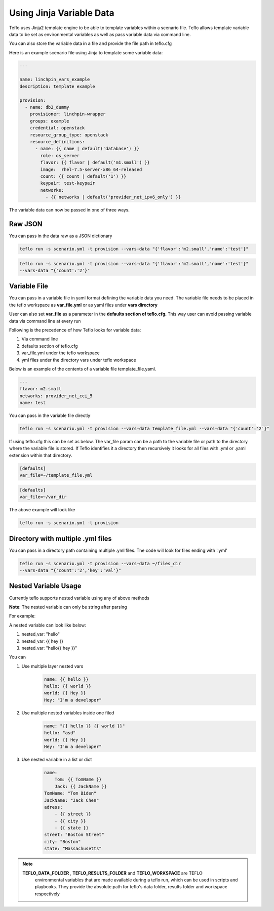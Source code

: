 Using Jinja Variable Data
=========================

Teflo uses Jinja2 template engine to be able to template variables
within a scenario file. Teflo allows template variable data to be
set as environmental variables as well as pass variable data via command line.

You can also store the variable data in a file and provide the file path in teflo.cfg

Here is an example scenario file using Jinja to template some variable data:

.. code-block:: yaml

    ---

    name: linchpin_vars_example
    description: template example

    provision:
      - name: db2_dummy
        provisioner: linchpin-wrapper
        groups: example
        credential: openstack
        resource_group_type: openstack
        resource_definitions:
          - name: {{ name | default('database') }}
            role: os_server
            flavor: {{ flavor | default('m1.small') }}
            image:  rhel-7.5-server-x86_64-released
            count: {{ count | default('1') }}
            keypair: test-keypair
            networks:
              - {{ networks | default('provider_net_ipv6_only') }}


The variable data can now be passed in one of three ways.

Raw JSON
--------

You can pass in the data raw as a JSON dictionary

.. code-block:: bash

    teflo run -s scenario.yml -t provision --vars-data "{'flavor':'m2.small','name':'test'}"


.. code-block:: bash

    teflo run -s scenario.yml -t provision --vars-data "{'flavor':'m2.small','name':'test'}"
    --vars-data "{'count':'2'}"

Variable File
-------------

You can pass in a variable file in yaml format defining the variable data you need. The variable file
needs to be placed in the teflo workspace as **var_file.yml** or as yaml files under **vars directory**

User can also set **var_file** as a parameter in the **defaults section of teflo.cfg**.
This way user can avoid passing variable data via command line at every run

Following is the precedence of how Teflo looks for variable data:

#. Via command line
#. defaults section of teflo.cfg
#. var_file.yml under the teflo workspace
#. yml files under the directory vars under teflo workspace


Below is an example of the contents of a variable file template_file.yaml.

.. code-block:: yaml

    ---
    flavor: m2.small
    networks: provider_net_cci_5
    name: test

You can pass in the variable file directly

.. code-block:: bash

    teflo run -s scenario.yml -t provision --vars-data template_file.yml --vars-data "{'count':'2'}"

If using teflo.cfg this can be set as below. The var_file param can be a path to the variable file or path to
the directory where the variable file is stored. If Teflo identifies it a directory then recursively it looks for all
files with .yml or .yaml extension within that directory.

.. code-block:: bash

   [defaults]
   var_file=~/template_file.yml


.. code-block:: bash

   [defaults]
   var_file=~/var_dir

The above example will look like

.. code-block:: bash

    teflo run -s scenario.yml -t provision

Directory with multiple .yml files
-----------------------------------

You can pass in a directory path containing multiple .yml files.
The code will look for files ending with '.yml'

.. code-block:: bash

    teflo run -s scenario.yml -t provision --vars-data ~/files_dir
    --vars-data "{'count':'2','key':'val'}"


Nested Variable Usage
----------------------
Currently teflo supports nested variable using any of above methods

**Note**:
The nested variable can only be string after parsing

For example:

A nested variable can look like below:

#. nested_var: "hello"
#. nested_var: {{ hey }}
#. nested_var: "hello{{ hey }}"



You can

#. Use multiple layer nested vars
    .. code-block:: yaml

        name: {{ hello }}
        hello: {{ world }}
        world: {{ Hey }}
        Hey: "I'm a developer"

#. Use multiple nested variables inside one filed
    .. code-block:: yaml

        name: "{{ hello }} {{ world }}"
        hello: "asd"
        world: {{ Hey }}
        Hey: "I'm a developer"

#. Use nested variable in a list or dict
    .. code-block:: yaml

        name: 
            Tom: {{ TomName }}
            Jack: {{ JackName }}
        TomName: "Tom Biden"
        JackName: "Jack Chen"
        adress:
            - {{ street }}
            - {{ city }}
            - {{ state }}
        street: "Boston Street"
        city: "Boston"
        state: "Massachusetts"

.. note::

   **TEFLO_DATA_FOLDER** , **TEFLO_RESULTS_FOLDER** and **TEFLO_WORKSPACE** are TEFLO
    environmental variables that are made available during a teflo run,
    which can be used in scripts and playbooks. They provide the absolute path for teflo's
    data folder, results folder and workspace respectively